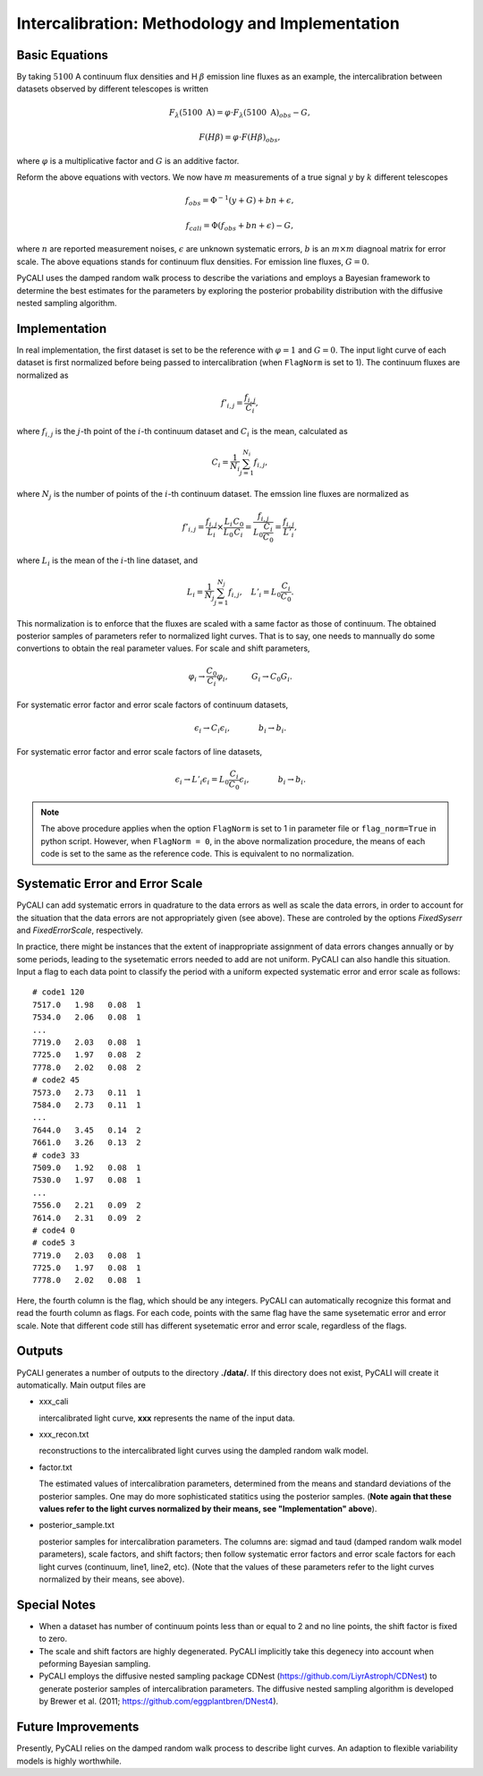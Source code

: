 ************************************************
Intercalibration: Methodology and Implementation 
************************************************

Basic Equations
===============
By taking :math:`5100` A continuum flux densities and H :math:`\beta` emission line fluxes 
as an example, the intercalibration between datasets observed 
by different telescopes is written

.. math::
  
  F_\lambda (5100~\text{A}) = \varphi \cdot F_\lambda (5100~\text{A})_{obs} - G,

  F(H\beta) = \varphi \cdot F(H\beta)_{obs},

where :math:`\varphi` is a multiplicative factor and :math:`G` is an additive factor.

Reform the above equations with vectors. We now have :math:`m` measurements of a true signal :math:`y` by :math:`k` different telescopes

.. math::
  
  {f}_{obs} = {\Phi}^{-1}({y} + {G}) + {bn} + {\epsilon},

  {f}_{cali} = {\Phi}({f}_{obs}+ {bn} + {\epsilon}) - {G},

where :math:`n` are reported measurement noises, :math:`\epsilon` are unknown systematic errors, 
:math:`b` is an :math:`m\times m` diagnoal matrix for error scale. The above equations stands for 
continuum flux densities. For emission line fluxes, :math:`G=0`.

PyCALI uses the damped random walk process to describe the variations and employs a Bayesian 
framework to determine the best estimates for the parameters by exploring the posterior probability distribution
with the diffusive nested sampling algorithm.

Implementation
==============
In real implementation, the first dataset is set to be the reference with :math:`\varphi=1` and :math:`G=0`. 
The input light curve of each dataset is first normalized before being passed to intercalibration (when ``FlagNorm`` is set to 1). 
The continuum fluxes are normalized as  

.. math::
  
  f'_{i,j} = \frac{f_{i, j}}{C_i},

where :math:`f_{i, j}` is the :math:`j`-th point of the :math:`i`-th continuum dataset and :math:`C_i` is the mean, calculated as 

.. math::
  C_i = \frac{1}{N_i}\sum_{j=1}^{N_i} f_{i, j},

where :math:`N_j` is the number of points of the :math:`i`-th continuum dataset.
The emssion line fluxes are normalized as

.. math::

  f'_{i,j} = \frac{f_{i, j}}{L_i}\times \frac{L_{i}}{L_0}\frac{C_{0}}{C_i} =  \frac{f_{i, j}}{L_0\frac{C_{i}}{C_0}} = \frac{f_{i, j}}{L'_i},

where :math:`L_i` is the mean of the :math:`i`-th line dataset, and 

.. math::

  L_i = \frac{1}{N_j}\sum_{j=1}^{N_j}f_{i, j},~~~L'_i = L_0\frac{C_{i}}{C_0}.

This normalization is to enforce that the fluxes are scaled with a
same factor as those of continuum. The obtained posterior samples of parameters refer to normalized light curves.
That is to say, one needs to mannually do some convertions to obtain the real parameter values. For scale and shift
parameters,

.. math::

   \varphi_i \rightarrow \frac{C_0}{C_i} \varphi_i,~~~~~~~~~G_i \rightarrow  C_0 G_i.

For systematic error factor and error scale factors of continuum datasets, 

.. math::

  \epsilon_i \rightarrow C_i \epsilon_i, ~~~~~~~~~~~b_i \rightarrow b_i.

For systematic error factor and error scale factors of line datasets, 

.. math::

  \epsilon_i \rightarrow L'_i \epsilon_i = L_0\frac{C_i}{C_0} \epsilon_i, ~~~~~~~~~~~b_i \rightarrow b_i.


.. note::

  The above procedure applies when the option ``FlagNorm`` is set to 1 in parameter file or ``flag_norm=True`` in python script. 
  However, when ``FlagNorm = 0``, in the above normalization procedure, the means of each code is set to the same as the reference 
  code. This is equivalent to no normalization.

Systematic Error and Error Scale 
================================
PyCALI can add systematic errors in quadrature to the data errors as well as scale the data errors, in order to account for 
the situation that the data errors are not appropriately given (see above). These are controled by the options `FixedSyserr`
and `FixedErrorScale`, respectively.

In practice, there might be instances that the extent of inappropriate assignment of data errors changes annually 
or by some periods, leading to the sysetematic errors needed to add are not uniform. PyCALI can also handle this situation.
Input a flag to each data point to classify the period with a uniform expected systematic error and error scale as follows::

  # code1 120     
  7517.0   1.98   0.08  1
  7534.0   2.06   0.08  1
  ...
  7719.0   2.03   0.08  1
  7725.0   1.97   0.08  2
  7778.0   2.02   0.08  2
  # code2 45
  7573.0   2.73   0.11  1
  7584.0   2.73   0.11  1
  ...
  7644.0   3.45   0.14  2
  7661.0   3.26   0.13  2
  # code3 33
  7509.0   1.92   0.08  1
  7530.0   1.97   0.08  1
  ...
  7556.0   2.21   0.09  2
  7614.0   2.31   0.09  2
  # code4 0
  # code5 3
  7719.0   2.03   0.08  1
  7725.0   1.97   0.08  1
  7778.0   2.02   0.08  1

Here, the fourth column is the flag, which should be any integers. PyCALI can automatically recognize this format and read the fourth column as flags.
For each code, points with the same flag have the same sysetematic error and error scale. Note that different code
still has different sysetematic error and error scale, regardless of the flags.

Outputs
=======
PyCALI generates a number of outputs to the directory **./data/**. If this directory does not exist, PyCALI will create it automatically.
Main output files are 

* xxx_cali

  intercalibrated light curve, **xxx** represents the name of the input data.

* xxx_recon.txt
  
  reconstructions to the intercalibrated light curves using the dampled random walk model.

* factor.txt 

  The estimated values of intercalibration parameters, determined from the means and standard deviations of the posterior samples.
  One may do more sophisticated statitics using the posterior samples.
  (**Note again that these values refer to the light curves normalized by their means, see "Implementation" above**).

* posterior_sample.txt

  posterior samples for intercalibration parameters. The columns are: 
  sigmad and taud (damped random walk model parameters), scale factors, and shift factors; then follow systematic error factors 
  and error scale factors for each light curves (continuum, line1, line2, etc).  
  (Note that the values of these parameters refer to the light curves normalized by their means, see above).

Special Notes
=============

* When a dataset has number of continuum points less than or equal to 2 and no line points, the shift factor is fixed to zero.

* The scale and shift factors are highly degenerated. PyCALI implicitly take this degenecy into account when 
  peforming Bayesian sampling.

* PyCALI employs the diffusive nested sampling package CDNest (https://github.com/LiyrAstroph/CDNest) to generate 
  posterior samples of intercalibration parameters. The diffusive nested sampling algorithm is developed by Brewer et al. (2011; 
  https://github.com/eggplantbren/DNest4).

Future Improvements
===================

Presently, PyCALI relies on the damped random walk process to describe light curves. An adaption to flexible variability models 
is highly worthwhile.